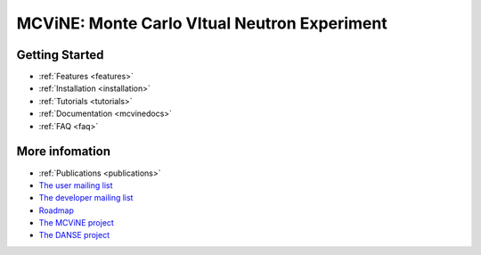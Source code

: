 MCViNE: Monte Carlo VItual Neutron Experiment
=============================================


Getting Started
---------------

.. * :ref:`Demos <demos>`
* :ref:`Features <features>`
* :ref:`Installation <installation>`
* :ref:`Tutorials <tutorials>`
* :ref:`Documentation <mcvinedocs>`
* :ref:`FAQ <faq>`


More infomation
---------------

* :ref:`Publications <publications>`
* `The user mailing list <http://groups.google.com/group/mcvine-users>`_
* `The developer mailing list <http://groups.google.com/group/mcvine-dev>`_
* `Roadmap <http://danse.us/trac/MCViNE/roadmap>`_
* `The MCViNE project <http://danse.us/trac/MCViNE>`_
* `The DANSE project <http://danse.us>`_

